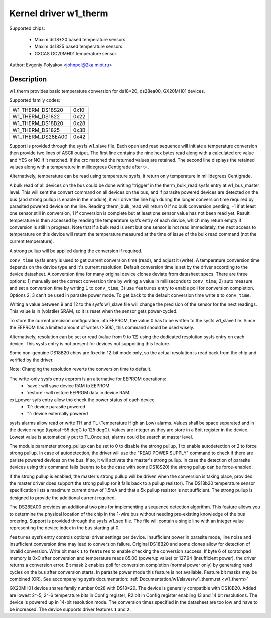 ======================
Kernel driver w1_therm
======================

Supported chips:

  * Maxim ds18*20 based temperature sensors.
  * Maxim ds1825 based temperature sensors.
  * GXCAS GC20MH01 temperature sensor.

Author: Evgeniy Polyakov <johnpol@2ka.mipt.ru>


Description
-----------

w1_therm provides basic temperature conversion for ds18*20, ds28ea00, GX20MH01
devices.

Supported family codes:

====================	====
W1_THERM_DS18S20	0x10
W1_THERM_DS1822		0x22
W1_THERM_DS18B20	0x28
W1_THERM_DS1825		0x3B
W1_THERM_DS28EA00	0x42
====================	====

Support is provided through the sysfs w1_slave file. Each open and
read sequence will initiate a temperature conversion then provide two
lines of ASCII output. The first line contains the nine hex bytes
read along with a calculated crc value and YES or NO if it matched.
If the crc matched the returned values are retained. The second line
displays the retained values along with a temperature in millidegrees
Centigrade after t=.

Alternatively, temperature can be read using temperature sysfs, it
return only temperature in millidegrees Centigrade.

A bulk read of all devices on the bus could be done writing 'trigger'
in the therm_bulk_read sysfs entry at w1_bus_master level. This will
sent the convert command on all devices on the bus, and if parasite
powered devices are detected on the bus (and strong pullup is enable
in the module), it will drive the line high during the longer conversion
time required by parasited powered device on the line. Reading
therm_bulk_read will return 0 if no bulk conversion pending,
-1 if at least one sensor still in conversion, 1 if conversion is complete
but at least one sensor value has not been read yet. Result temperature is
then accessed by reading the temperature sysfs entry of each device, which
may return empty if conversion is still in progress. Note that if a bulk
read is sent but one sensor is not read immediately, the next access to
temperature on this device will return the temperature measured at the
time of issue of the bulk read command (not the current temperature).

A strong pullup will be applied during the conversion if required.

``conv_time`` sysfs entry is used to get current conversion time (read), and
adjust it (write). A temperature conversion time depends on the device type and
it's current resolution. Default conversion time is set by the driver according
to the device datasheet. A conversion time for many original device clones
deviate from datasheet specs. There are three options: 1) manually set the
correct conversion time by writing a value in milliseconds to ``conv_time``; 2)
auto measure and set a conversion time by writing ``1`` to
``conv_time``; 3) use ``features`` entry to enable poll for conversion
completion. Options 2, 3 can't be used in parasite power mode. To get back to
the default conversion time write ``0`` to ``conv_time``.

Writing a value between 9 and 12 to the sysfs w1_slave file will change the
precision of the sensor for the next readings. This value is in (volatile)
SRAM, so it is reset when the sensor gets power-cycled.

To store the current precision configuration into EEPROM, the value 0
has to be written to the sysfs w1_slave file. Since the EEPROM has a limited
amount of writes (>50k), this command should be used wisely.

Alternatively, resolution can be set or read (value from 9 to 12) using the
dedicated resolution sysfs entry on each device. This sysfs entry is not present
for devices not supporting this feature.

Some non-genuine DS18B20 chips are
fixed in 12-bit mode only, so the actual resolution is read back from the chip
and verified by the driver.

Note: Changing the resolution reverts the conversion time to default.

The write-only sysfs entry eeprom is an alternative for EEPROM operations:
  * 'save': will save device RAM to EEPROM
  * 'restore': will restore EEPROM data in device RAM.

ext_power syfs entry allow tho check the power status of each device.
  * '0': device parasite powered
  * '1': device externally powered

sysfs alarms allow read or write TH and TL (Temperature High an Low) alarms.
Values shall be space separated and in the device range (typical -55 degC
to 125 degC). Values are integer as they are store in a 8bit register in
the device. Lowest value is automatically put to TL.Once set, alarms could
be search at master level.

The module parameter strong_pullup can be set to 0 to disable the
strong pullup, 1 to enable autodetection or 2 to force strong pullup.
In case of autodetection, the driver will use the "READ POWER SUPPLY"
command to check if there are pariste powered devices on the bus.
If so, it will activate the master's strong pullup.
In case the detection of parasite devices using this command fails
(seems to be the case with some DS18S20) the strong pullup can
be force-enabled.

If the strong pullup is enabled, the master's strong pullup will be
driven when the conversion is taking place, provided the master driver
does support the strong pullup (or it falls back to a pullup
resistor).  The DS18b20 temperature sensor specification lists a
maximum current draw of 1.5mA and that a 5k pullup resistor is not
sufficient.  The strong pullup is designed to provide the additional
current required.

The DS28EA00 provides an additional two pins for implementing a sequence
detection algorithm.  This feature allows you to determine the physical
location of the chip in the 1-wire bus without needing pre-existing
knowledge of the bus ordering.  Support is provided through the sysfs
w1_seq file.  The file will contain a single line with an integer value
representing the device index in the bus starting at 0.

``features`` sysfs entry controls optional driver settings per device.
Insufficient power in parasite mode, line noise and insufficient conversion time
may lead to conversion failure. Original DS18B20 and some clones allow for
detection of invalid conversion. Write bit mask ``1`` to ``features`` to enable
checking the conversion success. If byte 6 of scratchpad memory is 0xC after
conversion and temperature reads 85.00 (powerup value) or 127.94 (insufficient
power), the driver returns a conversion error. Bit mask ``2`` enables poll for
conversion completion (normal power only) by generating read cycles on the bus
after conversion starts. In parasite power mode this feature is not available.
Feature bit masks may be combined (OR). See accompanying sysfs documentation:
:ref:`Documentation/w1/slaves/w1_therm.rst <w1_therm>`

GX20MH01 device shares family number 0x28 with DS18*20. The device is generally
compatible with DS18B20. Added are lowest 2^-5, 2^-6 temperature bits in Config
register; R2 bit in Config register enabling 13 and 14 bit resolutions. The
device is powered up in 14-bit resolution mode. The conversion times specified
in the datasheet are too low and have to be increased. The device supports
driver features ``1`` and ``2``.
